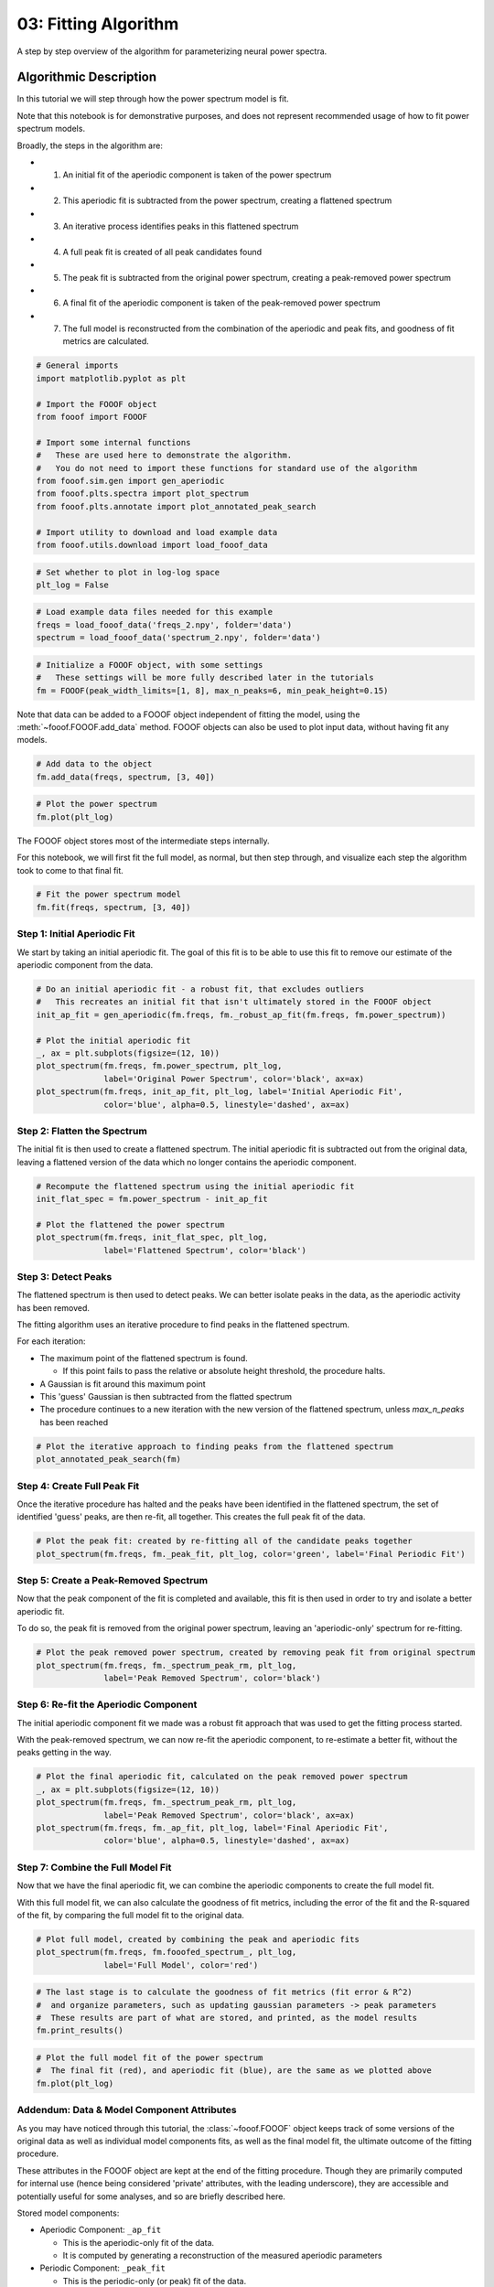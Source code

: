 .. only:: html

    .. note::
        :class: sphx-glr-download-link-note

        Click :ref:`here <sphx_glr_download_auto_tutorials_plot_03-FOOOFAlgorithm.py>`     to download the full example code
    .. rst-class:: sphx-glr-example-title

    .. _sphx_glr_auto_tutorials_plot_03-FOOOFAlgorithm.py:


03: Fitting Algorithm
=====================

A step by step overview of the algorithm for parameterizing neural power spectra.

Algorithmic Description
-----------------------

In this tutorial we will step through how the power spectrum model is fit.

Note that this notebook is for demonstrative purposes, and does not represent
recommended usage of how to fit power spectrum models.

Broadly, the steps in the algorithm are:

- 1) An initial fit of the aperiodic component is taken of the power spectrum
- 2) This aperiodic fit is subtracted from the power spectrum, creating a flattened spectrum
- 3) An iterative process identifies peaks in this flattened spectrum
- 4) A full peak fit is created of all peak candidates found
- 5) The peak fit is subtracted from the original power spectrum,
     creating a peak-removed power spectrum
- 6) A final fit of the aperiodic component is taken of the peak-removed power spectrum
- 7) The full model is reconstructed from the combination of the aperiodic and peak fits,
     and goodness of fit metrics are calculated.



.. code-block:: default



    # General imports
    import matplotlib.pyplot as plt

    # Import the FOOOF object
    from fooof import FOOOF

    # Import some internal functions
    #   These are used here to demonstrate the algorithm.
    #   You do not need to import these functions for standard use of the algorithm
    from fooof.sim.gen import gen_aperiodic
    from fooof.plts.spectra import plot_spectrum
    from fooof.plts.annotate import plot_annotated_peak_search

    # Import utility to download and load example data
    from fooof.utils.download import load_fooof_data









.. code-block:: default


    # Set whether to plot in log-log space
    plt_log = False









.. code-block:: default


    # Load example data files needed for this example
    freqs = load_fooof_data('freqs_2.npy', folder='data')
    spectrum = load_fooof_data('spectrum_2.npy', folder='data')









.. code-block:: default


    # Initialize a FOOOF object, with some settings
    #   These settings will be more fully described later in the tutorials
    fm = FOOOF(peak_width_limits=[1, 8], max_n_peaks=6, min_peak_height=0.15)








Note that data can be added to a FOOOF object independent of fitting the model, using the
:meth:`~fooof.FOOOF.add_data` method. FOOOF objects can also be used to plot input data,
without having fit any models.



.. code-block:: default


    # Add data to the object
    fm.add_data(freqs, spectrum, [3, 40])









.. code-block:: default


    # Plot the power spectrum
    fm.plot(plt_log)




.. image:: /auto_tutorials/images/sphx_glr_plot_03-FOOOFAlgorithm_001.png
    :class: sphx-glr-single-img





The FOOOF object stores most of the intermediate steps internally.

For this notebook, we will first fit the full model, as normal, but then step through,
and visualize each step the algorithm took to come to that final fit.



.. code-block:: default


    # Fit the power spectrum model
    fm.fit(freqs, spectrum, [3, 40])








Step 1: Initial Aperiodic Fit
^^^^^^^^^^^^^^^^^^^^^^^^^^^^^

We start by taking an initial aperiodic fit. The goal of this fit is to be
able to use this fit to remove our estimate of the aperiodic component from the data.



.. code-block:: default


    # Do an initial aperiodic fit - a robust fit, that excludes outliers
    #   This recreates an initial fit that isn't ultimately stored in the FOOOF object
    init_ap_fit = gen_aperiodic(fm.freqs, fm._robust_ap_fit(fm.freqs, fm.power_spectrum))

    # Plot the initial aperiodic fit
    _, ax = plt.subplots(figsize=(12, 10))
    plot_spectrum(fm.freqs, fm.power_spectrum, plt_log,
                  label='Original Power Spectrum', color='black', ax=ax)
    plot_spectrum(fm.freqs, init_ap_fit, plt_log, label='Initial Aperiodic Fit',
                  color='blue', alpha=0.5, linestyle='dashed', ax=ax)




.. image:: /auto_tutorials/images/sphx_glr_plot_03-FOOOFAlgorithm_002.png
    :class: sphx-glr-single-img





Step 2: Flatten the Spectrum
^^^^^^^^^^^^^^^^^^^^^^^^^^^^

The initial fit is then used to create a flattened spectrum. The initial aperiodic
fit is subtracted out from the original data, leaving a flattened version of the data
which no longer contains the aperiodic component.



.. code-block:: default


    # Recompute the flattened spectrum using the initial aperiodic fit
    init_flat_spec = fm.power_spectrum - init_ap_fit

    # Plot the flattened the power spectrum
    plot_spectrum(fm.freqs, init_flat_spec, plt_log,
                  label='Flattened Spectrum', color='black')




.. image:: /auto_tutorials/images/sphx_glr_plot_03-FOOOFAlgorithm_003.png
    :class: sphx-glr-single-img





Step 3: Detect Peaks
^^^^^^^^^^^^^^^^^^^^

The flattened spectrum is then used to detect peaks. We can better isolate
peaks in the data, as the aperiodic activity has been removed.

The fitting algorithm uses an iterative procedure to find peaks in the flattened spectrum.

For each iteration:

- The maximum point of the flattened spectrum is found.

  - If this point fails to pass the relative or absolute height threshold,
    the procedure halts.
- A Gaussian is fit around this maximum point
- This 'guess' Gaussian is then subtracted from the flatted spectrum
- The procedure continues to a new iteration with the new version of the flattened spectrum,
  unless `max_n_peaks` has been reached



.. code-block:: default


    # Plot the iterative approach to finding peaks from the flattened spectrum
    plot_annotated_peak_search(fm)




.. rst-class:: sphx-glr-horizontal


    *

      .. image:: /auto_tutorials/images/sphx_glr_plot_03-FOOOFAlgorithm_004.png
            :class: sphx-glr-multi-img

    *

      .. image:: /auto_tutorials/images/sphx_glr_plot_03-FOOOFAlgorithm_005.png
            :class: sphx-glr-multi-img

    *

      .. image:: /auto_tutorials/images/sphx_glr_plot_03-FOOOFAlgorithm_006.png
            :class: sphx-glr-multi-img





Step 4: Create Full Peak Fit
^^^^^^^^^^^^^^^^^^^^^^^^^^^^

Once the iterative procedure has halted and the peaks have been identified in the
flattened spectrum, the set of identified 'guess' peaks, are then re-fit, all together.
This creates the full peak fit of the data.



.. code-block:: default


    # Plot the peak fit: created by re-fitting all of the candidate peaks together
    plot_spectrum(fm.freqs, fm._peak_fit, plt_log, color='green', label='Final Periodic Fit')




.. image:: /auto_tutorials/images/sphx_glr_plot_03-FOOOFAlgorithm_007.png
    :class: sphx-glr-single-img





Step 5: Create a Peak-Removed Spectrum
^^^^^^^^^^^^^^^^^^^^^^^^^^^^^^^^^^^^^^

Now that the peak component of the fit is completed and available, this fit is then
used in order to try and isolate a better aperiodic fit.

To do so, the peak fit is removed from the original power spectrum,
leaving an 'aperiodic-only' spectrum for re-fitting.



.. code-block:: default


    # Plot the peak removed power spectrum, created by removing peak fit from original spectrum
    plot_spectrum(fm.freqs, fm._spectrum_peak_rm, plt_log,
                  label='Peak Removed Spectrum', color='black')




.. image:: /auto_tutorials/images/sphx_glr_plot_03-FOOOFAlgorithm_008.png
    :class: sphx-glr-single-img





Step 6: Re-fit the Aperiodic Component
^^^^^^^^^^^^^^^^^^^^^^^^^^^^^^^^^^^^^^

The initial aperiodic component fit we made was a robust fit approach that was
used to get the fitting process started.

With the peak-removed spectrum, we can now re-fit the aperiodic component, to
re-estimate a better fit, without the peaks getting in the way.



.. code-block:: default


    # Plot the final aperiodic fit, calculated on the peak removed power spectrum
    _, ax = plt.subplots(figsize=(12, 10))
    plot_spectrum(fm.freqs, fm._spectrum_peak_rm, plt_log,
                  label='Peak Removed Spectrum', color='black', ax=ax)
    plot_spectrum(fm.freqs, fm._ap_fit, plt_log, label='Final Aperiodic Fit',
                  color='blue', alpha=0.5, linestyle='dashed', ax=ax)




.. image:: /auto_tutorials/images/sphx_glr_plot_03-FOOOFAlgorithm_009.png
    :class: sphx-glr-single-img





Step 7: Combine the Full Model Fit
^^^^^^^^^^^^^^^^^^^^^^^^^^^^^^^^^^

Now that we have the final aperiodic fit, we can combine the aperiodic components
to create the full model fit.

With this full model fit, we can also calculate the goodness of fit metrics,
including the error of the fit and the R-squared of the fit, by comparing the
full model fit to the original data.



.. code-block:: default


    # Plot full model, created by combining the peak and aperiodic fits
    plot_spectrum(fm.freqs, fm.fooofed_spectrum_, plt_log,
                  label='Full Model', color='red')




.. image:: /auto_tutorials/images/sphx_glr_plot_03-FOOOFAlgorithm_010.png
    :class: sphx-glr-single-img






.. code-block:: default


    # The last stage is to calculate the goodness of fit metrics (fit error & R^2)
    #  and organize parameters, such as updating gaussian parameters -> peak parameters
    #  These results are part of what are stored, and printed, as the model results
    fm.print_results()





.. rst-class:: sphx-glr-script-out

 Out:

 .. code-block:: none

    ==================================================================================================
                                                                                                  
                                       FOOOF - POWER SPECTRUM MODEL                                   
                                                                                                  
                            The model was run on the frequency range 3 - 40 Hz                        
                                     Frequency Resolution is 0.49 Hz                                  
                                                                                                  
                                Aperiodic Parameters (offset, exponent):                              
                                             -21.3713, 1.1239                                         
                                                                                                  
                                           2 peaks were found:                                        
                                    CF:  10.00, PW:  0.685, BW:  3.18                                 
                                    CF:  16.32, PW:  0.138, BW:  7.03                                 
                                                                                                  
                                         Goodness of fit metrics:                                     
                                        R^2 of model fit is 0.9909                                    
                                        Error of the fit is 0.0332                                    
                                                                                                  
    ==================================================================================================





.. code-block:: default


    # Plot the full model fit of the power spectrum
    #  The final fit (red), and aperiodic fit (blue), are the same as we plotted above
    fm.plot(plt_log)




.. image:: /auto_tutorials/images/sphx_glr_plot_03-FOOOFAlgorithm_011.png
    :class: sphx-glr-single-img





Addendum: Data & Model Component Attributes
^^^^^^^^^^^^^^^^^^^^^^^^^^^^^^^^^^^^^^^^^^^

As you may have noticed through this tutorial, the :class:`~fooof.FOOOF` object keeps
track of some versions of the original data as well as individual model components fits,
as well as the final model fit, the ultimate outcome of the fitting procedure.

These attributes in the FOOOF object are kept at the end of the fitting procedure.
Though they are primarily computed for internal use (hence being considered 'private'
attributes, with the leading underscore), they are accessible and potentially
useful for some analyses, and so are briefly described here.

Stored model components:

- Aperiodic Component: ``_ap_fit``

  - This is the aperiodic-only fit of the data.
  - It is computed by generating a reconstruction of the measured aperiodic parameters

- Periodic Component: ``_peak_fit``

  - This is the periodic-only (or peak) fit of the data.
  - It is computed by generating a reconstruction of the measured periodic (peak) parameters

Stored data attributes:

- Flattened Spectrum: ``_spectrum_flat``

  - The original data, with the aperiodic component removed
  - This is computed as ``power_spectrum`` - ``_ap_fit``

- Peak Removed Spectrum: ``_spectrum_peak_rm``

  - The original data, with the periodic component (peaks) removed
  - This is computed as ``power_spectrum`` - ``_peak_fit``


Conclusion
----------

In this tutorial we have stepped through the parameterization algorithm fitting
power spectrum models. Next, we will continue to explore the FOOOF object,
properly introducing the settings and further exploring the parameters.



.. rst-class:: sphx-glr-timing

   **Total running time of the script:** ( 0 minutes  3.430 seconds)


.. _sphx_glr_download_auto_tutorials_plot_03-FOOOFAlgorithm.py:


.. only :: html

 .. container:: sphx-glr-footer
    :class: sphx-glr-footer-example



  .. container:: sphx-glr-download sphx-glr-download-python

     :download:`Download Python source code: plot_03-FOOOFAlgorithm.py <plot_03-FOOOFAlgorithm.py>`



  .. container:: sphx-glr-download sphx-glr-download-jupyter

     :download:`Download Jupyter notebook: plot_03-FOOOFAlgorithm.ipynb <plot_03-FOOOFAlgorithm.ipynb>`


.. only:: html

 .. rst-class:: sphx-glr-signature

    `Gallery generated by Sphinx-Gallery <https://sphinx-gallery.github.io>`_
